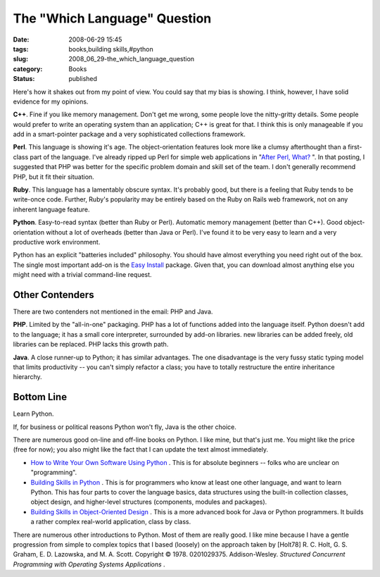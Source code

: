 The "Which Language" Question
=============================

:date: 2008-06-29 15:45
:tags: books,building skills,#python
:slug: 2008_06_29-the_which_language_question
:category: Books
:status: published







Here's how it shakes out from my point of view.  You could say that my bias is showing.  I think, however, I have solid evidence for my opinions.



**C++**.  Fine if you like memory management.  Don't get me wrong, some people love the nitty-gritty details.  Some people would prefer to write an operating system than an application;  C++ is great for that.  I think this is only manageable if you add in a smart-pointer package and a very sophisticated collections framework. 



**Perl**.  This language is showing it's age.  The object-orientation features look more like a clumsy afterthought than a first-class part of the language.  I've already ripped up Perl for simple web applications in "`After Perl, What? <{filename}/blog/2006/01/2006_01_27-after_perl_what_revised.rst>`_ ".  In that posting, I suggested that PHP was better for the specific problem domain and skill set of the team.  I don't generally recommend PHP, but it fit their situation.



**Ruby**.  This language has a lamentably obscure syntax.  It's probably good, but there is a feeling that Ruby tends to be write-once code.  Further, Ruby's popularity may be entirely based on the Ruby on Rails web framework, not on any inherent language feature.



**Python**.  Easy-to-read syntax (better than Ruby or Perl).  Automatic memory management (better than C++).  Good object-orientation without a lot of overheads (better than Java or Perl).  I've found it to be very easy to learn and a very productive work environment.



Python has an explicit "batteries included" philosophy.  You should have almost everything you need right out of the box.  The single most important add-on is the `Easy Install <http://peak.telecommunity.com/DevCenter/EasyInstall>`_  package.  Given that, you can download almost anything else you might need with a trivial command-line request.



Other Contenders
----------------



There are two contenders not mentioned in the email: PHP and Java.



**PHP**.  Limited by the "all-in-one" packaging.  PHP has a lot of functions added into the language itself.  Python doesn't add to the language; it has a small core interpreter, surrounded by add-on libraries.  new libraries can be added freely, old libraries can be replaced.   PHP lacks this growth path.



**Java**.  A close runner-up to Python; it has similar advantages.  The one disadvantage is the very fussy static typing model that limits productivity -- you can't simply refactor a class; you have to totally restructure the entire inheritance hierarchy.



Bottom Line
-----------



Learn Python.



If, for business or political reasons Python won't fly, Java is the other choice.



There are numerous good on-line and off-line books on Python.  I like mine, but that's just me.  You might like the price (free for now); you also might like the fact that I can update the text almost immediately.



-   `How to Write Your Own Software Using Python <http://www.itmaybeahack.com/homepage/books/nonprogrammer.html>`_ .  This is for absolute beginners -- folks who are unclear on "programming".

-   `Building Skills in Python <http://www.itmaybeahack.com/homepage/books/python.html>`_ .  This is for programmers who know at least one other language, and want to learn Python.  This has four parts to cover the language basics, data structures using the built-in collection classes, object design, and higher-level structures (components, modules and packages).

-   `Building Skills in Object-Oriented Design <http://www.itmaybeahack.com/homepage/books/oodesign.html>`_ .  This is a more advanced book for Java or Python programmers.  It builds a rather complex real-world application, class by class.

There are numerous other introductions to Python.  Most of them are really good.  I like mine because I have a gentle progression from simple to complex topics that I based (loosely) on the approach taken by [Holt78] R. C. Holt, G. S. Graham, E. D. Lazowska, and M. A. Scott. Copyright © 1978. 0201029375. Addison-Wesley. *Structured Concurrent Programming with Operating Systems Applications* .




